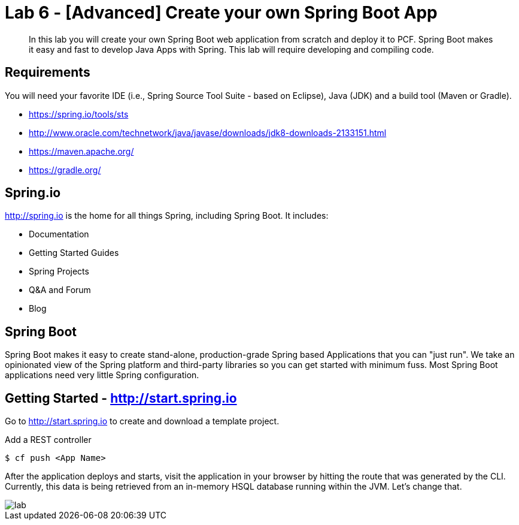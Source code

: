 = Lab 6 - [Advanced] Create your own Spring Boot App

[abstract]
--
In this lab you will create your own Spring Boot web application from scratch and deploy it to PCF.  Spring Boot makes it easy and fast to develop Java Apps with Spring.
This lab will require developing and compiling code.
--

== Requirements
You will need your favorite IDE (i.e., Spring Source Tool Suite - based on Eclipse), Java (JDK) and a build tool (Maven or Gradle).

* https://spring.io/tools/sts
* http://www.oracle.com/technetwork/java/javase/downloads/jdk8-downloads-2133151.html
* https://maven.apache.org/
* https://gradle.org/

== Spring.io

http://spring.io is the home for all things Spring, including Spring Boot.  It includes:

* Documentation
* Getting Started Guides
* Spring Projects
* Q&A and Forum
* Blog

== Spring Boot

Spring Boot makes it easy to create stand-alone, production-grade Spring based Applications that you can "just run". We take an opinionated view of the Spring platform and third-party libraries so you can get started with minimum fuss. Most Spring Boot applications need very little Spring configuration.

== Getting Started - http://start.spring.io

Go to http://start.spring.io to create and download a template project.

Add a REST controller

----
$ cf push <App Name>
----

After the application deploys and starts, visit the application in your browser by hitting the route that was generated by the CLI.  Currently, this data is being retrieved from an in-memory HSQL database running within the JVM.  Let's change that.

image::lab.png[]
